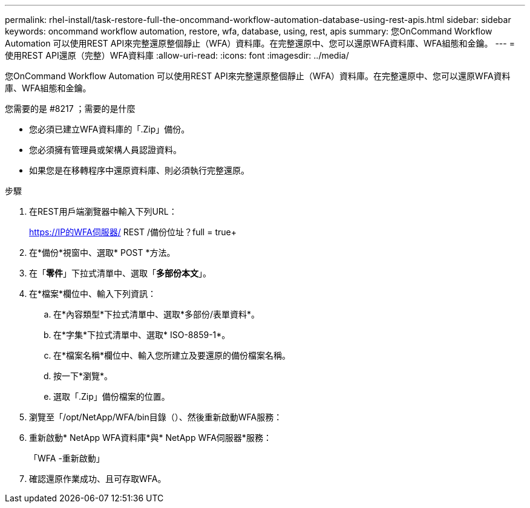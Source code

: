 ---
permalink: rhel-install/task-restore-full-the-oncommand-workflow-automation-database-using-rest-apis.html 
sidebar: sidebar 
keywords: oncommand workflow automation, restore, wfa, database, using, rest, apis 
summary: 您OnCommand Workflow Automation 可以使用REST API來完整還原整個靜止（WFA）資料庫。在完整還原中、您可以還原WFA資料庫、WFA組態和金鑰。 
---
= 使用REST API還原（完整）WFA資料庫
:allow-uri-read: 
:icons: font
:imagesdir: ../media/


[role="lead"]
您OnCommand Workflow Automation 可以使用REST API來完整還原整個靜止（WFA）資料庫。在完整還原中、您可以還原WFA資料庫、WFA組態和金鑰。

.您需要的是 #8217 ；需要的是什麼
* 您必須已建立WFA資料庫的「.Zip」備份。
* 您必須擁有管理員或架構人員認證資料。
* 如果您是在移轉程序中還原資料庫、則必須執行完整還原。


.步驟
. 在REST用戶端瀏覽器中輸入下列URL：
+
https://IP的WFA伺服器/ REST /備份位址？full = true+

. 在*備份*視窗中、選取* POST *方法。
. 在「*零件*」下拉式清單中、選取「*多部份本文*」。
. 在*檔案*欄位中、輸入下列資訊：
+
.. 在*內容類型*下拉式清單中、選取*多部份/表單資料*。
.. 在*字集*下拉式清單中、選取* ISO-8859-1*。
.. 在*檔案名稱*欄位中、輸入您所建立及要還原的備份檔案名稱。
.. 按一下*瀏覽*。
.. 選取「.Zip」備份檔案的位置。


. 瀏覽至「/opt/NetApp/WFA/bin目錄（）、然後重新啟動WFA服務：
. 重新啟動* NetApp WFA資料庫*與* NetApp WFA伺服器*服務：
+
「WFA -重新啟動」

. 確認還原作業成功、且可存取WFA。


